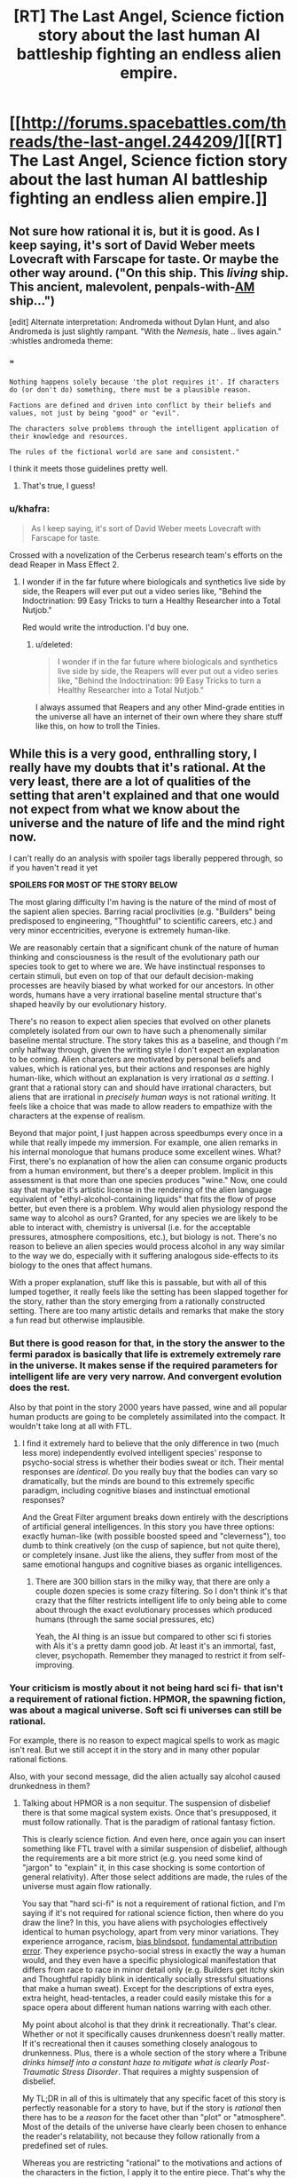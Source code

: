 #+TITLE: [RT] The Last Angel, Science fiction story about the last human AI battleship fighting an endless alien empire.

* [[http://forums.spacebattles.com/threads/the-last-angel.244209/][[RT] The Last Angel, Science fiction story about the last human AI battleship fighting an endless alien empire.]]
:PROPERTIES:
:Author: Nepene
:Score: 18
:DateUnix: 1409075014.0
:DateShort: 2014-Aug-26
:END:

** Not sure how rational it is, but it is good. As I keep saying, it's sort of David Weber meets Lovecraft with Farscape for taste. Or maybe the other way around. ("On this ship. This /living/ ship. This ancient, malevolent, penpals-with-[[https://www.goodreads.com/work/quotes/1055429-i-have-no-mouth-and-i-must-scream][AM]] ship...")

[edit] Alternate interpretation: Andromeda without Dylan Hunt, and also Andromeda is just slightly rampant. "With the /Nemesis/, hate .. lives again." :whistles andromeda theme:
:PROPERTIES:
:Author: FeepingCreature
:Score: 3
:DateUnix: 1409076708.0
:DateShort: 2014-Aug-26
:END:

*** "

#+begin_example
  Nothing happens solely because 'the plot requires it'. If characters do (or don't do) something, there must be a plausible reason.

  Factions are defined and driven into conflict by their beliefs and values, not just by being "good" or "evil".

  The characters solve problems through the intelligent application of their knowledge and resources.

  The rules of the fictional world are sane and consistent."
#+end_example

I think it meets those guidelines pretty well.
:PROPERTIES:
:Author: Nepene
:Score: 6
:DateUnix: 1409090598.0
:DateShort: 2014-Aug-27
:END:

**** That's true, I guess!
:PROPERTIES:
:Author: FeepingCreature
:Score: 1
:DateUnix: 1409101106.0
:DateShort: 2014-Aug-27
:END:


*** u/khafra:
#+begin_quote
  As I keep saying, it's sort of David Weber meets Lovecraft with Farscape for taste.
#+end_quote

Crossed with a novelization of the Cerberus research team's efforts on the dead Reaper in Mass Effect 2.
:PROPERTIES:
:Author: khafra
:Score: 2
:DateUnix: 1409244388.0
:DateShort: 2014-Aug-28
:END:

**** I wonder if in the far future where biologicals and synthetics live side by side, the Reapers will ever put out a video series like, "Behind the Indoctrination: 99 Easy Tricks to turn a Healthy Researcher into a Total Nutjob."

Red would write the introduction. I'd buy one.
:PROPERTIES:
:Author: FeepingCreature
:Score: 3
:DateUnix: 1409244820.0
:DateShort: 2014-Aug-28
:END:

***** u/deleted:
#+begin_quote
  I wonder if in the far future where biologicals and synthetics live side by side, the Reapers will ever put out a video series like, "Behind the Indoctrination: 99 Easy Tricks to turn a Healthy Researcher into a Total Nutjob."
#+end_quote

I always assumed that Reapers and any other Mind-grade entities in the universe all have an internet of their own where they share stuff like this, on how to troll the Tinies.
:PROPERTIES:
:Score: 2
:DateUnix: 1409569843.0
:DateShort: 2014-Sep-01
:END:


** While this is a very good, enthralling story, I really have my doubts that it's rational. At the very least, there are a lot of qualities of the setting that aren't explained and that one would not expect from what we know about the universe and the nature of life and the mind right now.

I can't really do an analysis with spoiler tags liberally peppered through, so if you haven't read it yet

*SPOILERS FOR MOST OF THE STORY BELOW*

The most glaring difficulty I'm having is the nature of the mind of most of the sapient alien species. Barring racial proclivities (e.g. "Builders" being predisposed to engineering, "Thoughtful" to scientific careers, etc.) and very minor eccentricities, everyone is extremely human-like.

We are reasonably certain that a significant chunk of the nature of human thinking and consciousness is the result of the evolutionary path our species took to get to where we are. We have instinctual responses to certain stimuli, but even on top of that our default decision-making processes are heavily biased by what worked for our ancestors. In other words, humans have a very irrational baseline mental structure that's shaped heavily by our evolutionary history.

There's no reason to expect alien species that evolved on other planets completely isolated from our own to have such a phenomenally similar baseline mental structure. The story takes this as a baseline, and though I'm only halfway through, given the writing style I don't expect an explanation to be coming. Alien characters are motivated by personal beliefs and values, which is rational yes, but their actions and responses are highly human-like, which without an explanation is very irrational /as a setting/. I grant that a rational story can and should have irrational characters, but aliens that are irrational in /precisely human ways/ is not rational /writing/. It feels like a choice that was made to allow readers to empathize with the characters at the expense of realism.

Beyond that major point, I just happen across speedbumps every once in a while that really impede my immersion. For example, one alien remarks in his internal monologue that humans produce some excellent wines. What? First, there's no explanation of how the alien can consume organic products from a human environment, but there's a deeper problem. Implicit in this assessment is that more than one species produces "wine." Now, one could say that maybe it's artistic license in the rendering of the alien language equivalent of "ethyl-alcohol-containing liquids" that fits the flow of prose better, but even there is a problem. Why would alien physiology respond the same way to alcohol as ours? Granted, for any species we are likely to be able to interact with, chemistry is universal (i.e. for the acceptable pressures, atmosphere compositions, etc.), but biology is not. There's no reason to believe an alien species would process alcohol in any way similar to the way we do, especially with it suffering analogous side-effects to its biology to the ones that affect humans.

With a proper explanation, stuff like this is passable, but with all of this lumped together, it really feels like the setting has been slapped together for the story, rather than the story emerging from a rationally constructed setting. There are too many artistic details and remarks that make the story a fun read but otherwise implausible.
:PROPERTIES:
:Author: ignirtoq
:Score: 3
:DateUnix: 1409247058.0
:DateShort: 2014-Aug-28
:END:

*** But there is good reason for that, in the story the answer to the fermi paradox is basically that life is extremely extremely rare in the universe. It makes sense if the required parameters for intelligent life are very very narrow. And convergent evolution does the rest.

Also by that point in the story 2000 years have passed, wine and all popular human products are going to be completely assimilated into the compact. It wouldn't take long at all with FTL.
:PROPERTIES:
:Author: iemfi
:Score: 3
:DateUnix: 1409265165.0
:DateShort: 2014-Aug-29
:END:

**** I find it extremely hard to believe that the only difference in two (much less more) independently evolved intelligent species' response to psycho-social stress is whether their bodies sweat or itch. Their mental responses are /identical/. Do you really buy that the bodies can vary so dramatically, but the minds are bound to this extremely specific paradigm, including cognitive biases and instinctual emotional responses?

And the Great Filter argument breaks down entirely with the descriptions of artificial general intelligences. In this story you have three options: exactly human-like (with possible boosted speed and "cleverness"), too dumb to think creatively (on the cusp of sapience, but not quite there), or completely insane. Just like the aliens, they suffer from most of the same emotional hangups and cognitive biases as organic intelligences.
:PROPERTIES:
:Author: ignirtoq
:Score: 5
:DateUnix: 1409276033.0
:DateShort: 2014-Aug-29
:END:

***** There are 300 billion stars in the milky way, that there are only a couple dozen species is some crazy filtering. So I don't think it's that crazy that the filter restricts intelligent life to only being able to come about through the exact evolutionary processes which produced humans (through the same social pressures, etc)

Yeah, the AI thing is an issue but compared to other sci fi stories with AIs it's a pretty damn good job. At least it's an immortal, fast, clever, psychopath. Remember they managed to restrict it from self-improving.
:PROPERTIES:
:Author: iemfi
:Score: 1
:DateUnix: 1409297385.0
:DateShort: 2014-Aug-29
:END:


*** Your criticism is mostly about it not being hard sci fi- that isn't a requirement of rational fiction. HPMOR, the spawning fiction, was about a magical universe. Soft sci fi universes can still be rational.

For example, there is no reason to expect magical spells to work as magic isn't real. But we still accept it in the story and in many other popular rational fictions.

Also, with your second message, did the alien actually say alcohol caused drunkedness in them?
:PROPERTIES:
:Author: Nepene
:Score: 4
:DateUnix: 1409247517.0
:DateShort: 2014-Aug-28
:END:

**** Talking about HPMOR is a non sequitur. The suspension of disbelief there is that some magical system exists. Once that's presupposed, it must follow rationally. That is the paradigm of rational fantasy fiction.

This is clearly science fiction. And even here, once again you can insert something like FTL travel with a similar suspension of disbelief, although the requirements are a bit more strict (e.g. you need some kind of "jargon" to "explain" it, in this case shocking is some contortion of general relativity). After those select additions are made, the rules of the universe must again flow rationally.

You say that "hard sci-fi" is not a requirement of rational fiction, and I'm saying if it's not required for rational science fiction, then where do you draw the line? In this, you have aliens with psychologies effectively identical to human psychology, apart from very minor variations. They experience arrogance, racism, [[http://en.wikipedia.org/wiki/Bias_blind_spot][bias blindspot]], [[http://en.wikipedia.org/wiki/Fundamental_attribution_error][fundamental attribution error]]. They experience psycho-social stress in exactly the way a human would, and they even have a specific physiological manifestation that differs from race to race in minor detail only (e.g. Builders get itchy skin and Thoughtful rapidly blink in identically socially stressful situations that make a human sweat). Except for the descriptions of extra eyes, extra height, head-tentacles, a reader could easily mistake this for a space opera about different human nations warring with each other.

My point about alcohol is that they drink it recreationally. That's clear. Whether or not it specifically causes drunkenness doesn't really matter. If it's recreational then it causes something closely analogous to drunkenness. Plus, there is a whole section of the story where a Tribune /drinks himself into a constant haze to mitigate what is clearly Post-Traumatic Stress Disorder/. That requires a mighty suspension of disbelief.

My TL;DR in all of this is ultimately that any specific facet of this story is perfectly reasonable for a story to have, but if the story is /rational/ then there has to be a /reason/ for the facet other than "plot" or "atmosphere". Most of the details of the universe have clearly been chosen to enhance the reader's relatability, not because they follow rationally from a predefined set of rules.

Whereas you are restricting "rational" to the motivations and actions of the characters in the fiction, I apply it to the entire piece. That's why the sub has tags for "hard sci-fi" and "hard fantasy" but not just "sci-fi" or "fantasy".
:PROPERTIES:
:Author: ignirtoq
:Score: 2
:DateUnix: 1409271844.0
:DateShort: 2014-Aug-29
:END:

***** It's not a non sequitur.

[[http://forums.spacebattles.com/threads/the-last-angel.244209/page-2]]

The story is based off Halo and The Excalibur Alternative. They are using established ideas from two pre-existing universes to write a story. The aliens there were humanoid so these aliens are too.

Another story I submitted was Mother of Learning. Would you criticize that for pretending magic was real (because the author likes DnD) and that souls were real (likely based of Naruto fanfiction?) Most rational fanfictions submitted here would not withstand your rejection criteria.

The FTL is similar to The Excalibur alternative.

#+begin_quote
  and I'm saying if it's not required for rational science fiction, then where do you draw the line?
#+end_quote

I don't really draw a line around this. Most authors are humans, I don't expect them to write non humans that well. There are limits to how well the average person can generate alien races plus the less humanoid they are the less popular a story will be. Besides which, it's based on fiction filled with humanoid aliens.

#+begin_quote
  My point about alcohol is that they drink it recreationally.
#+end_quote

So the effects are vague, and you somehow based on your extensive knowledge of ethanol chemistry have decided it can have no effect on alien brains?

[[http://halo.wikia.com/wiki/Ethanol]]

Besides which, the source material has drunk aliens.

#+begin_quote
  My TL;DR in all of this is ultimately that any specific facet of this story is perfectly reasonable for a story to have, but if the story is rational then there has to be a reason for the facet other than "plot" or "atmosphere".
#+end_quote

That is your rule, not the subreddit's.

"The rules of the fictional world are sane and consistent."

"The main character uses (or tries to use) rationalist and scientific methods to demystify seemingly mysterious phenomena."

None of your suggestions violate that.
:PROPERTIES:
:Author: Nepene
:Score: 3
:DateUnix: 1409273313.0
:DateShort: 2014-Aug-29
:END:


** Hey, thanks for posting this! I just read a couple chapters and I'm pretty hooked.
:PROPERTIES:
:Author: Noir_Bass
:Score: 2
:DateUnix: 1409161767.0
:DateShort: 2014-Aug-27
:END:

*** Glad to help. It's hard to find really good rational fiction, every bit is good.
:PROPERTIES:
:Author: Nepene
:Score: 3
:DateUnix: 1409162456.0
:DateShort: 2014-Aug-27
:END:


** Just a warning to those starting to read this story, the thread it was being written in on spacebattles has been shut down by a mod - at least 6 chapters before the ending.
:PROPERTIES:
:Score: 2
:DateUnix: 1409325016.0
:DateShort: 2014-Aug-29
:END:

*** So where is it being written now?
:PROPERTIES:
:Author: FeepingCreature
:Score: 1
:DateUnix: 1409574163.0
:DateShort: 2014-Sep-01
:END:

**** The author doesn't have activity more recent than the lock four days ago, and they may not even know it's happened. I suspect the thread will be unlocked by the time the next chapter needs somewhere to go.
:PROPERTIES:
:Author: Anakiri
:Score: 2
:DateUnix: 1409581342.0
:DateShort: 2014-Sep-01
:END:

***** The thread is back up now!
:PROPERTIES:
:Score: 2
:DateUnix: 1409753466.0
:DateShort: 2014-Sep-03
:END:


*** That's pretty annoying. Probably that lesbian rape scene. Hopefully the author will edit it out.
:PROPERTIES:
:Author: Nepene
:Score: 1
:DateUnix: 1409338862.0
:DateShort: 2014-Aug-29
:END:


** Thank you for this recommendation. I've enjoyed this story quite a lot.

Some things just bugged me throughout though. The first is the extremely, improbably human-like aliens which [[/u/ignirtoq]] has already touched upon. The second is the anthropomorphised as hell AIs.

Now, I get the reasons for these things, namely the source material and the ease of empathy with protagonist, respectively. It still annoys me how each AI must apparently be 'soulful' in this story. I just want to read about a damn emotionless optimisation engine that wins at everything by virtue of recursive self-improvement (or at least by virtue of rationality if self improvement just breaks the story too much). What I don't want to read is AI angst, human angst is quite enough for me. There is one decision in particular that is so blatantly, obviously suboptimal as far as Red's utility function goes that it just boggles the mind. The AI is irrational and it is irrational in a distinctly human way, which is disappointing.
:PROPERTIES:
:Author: AugSphere
:Score: 2
:DateUnix: 1409339159.0
:DateShort: 2014-Aug-29
:END:

